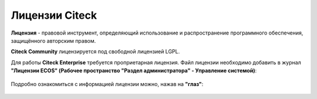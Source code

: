Лицензии Citeck
===============

.. _license:

**Лицензия** - правовой инструмент, определяющий использование и распространение программного обеспечения, защищённого авторским правом.

**Citeck Community** лицензируется под свободной лицензией LGPL.

Для работы **Citeck Enterprise** требуется проприетарная лицензия. Файл лицензии необходимо добавить в журнал **"Лицензии ECOS" (Рабочее пространство "Раздел администратора" - Управление системой)**:

 .. image:: _static/license/license_1.png
       :width: 700
       :align: center

Подробно ознакомиться с информацией лицензии можно, нажав на **"глаз"**:

 .. image:: _static/license/license_2.png
       :width: 600
       :align: center